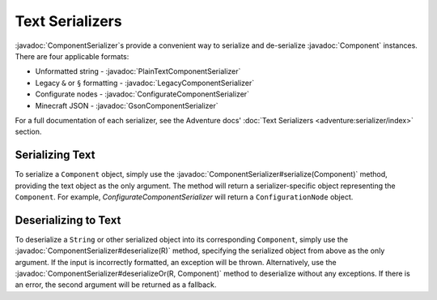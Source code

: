 ================
Text Serializers
================

.. javadoc-import::
    net.kyori.adventure.text.Component
    net.kyori.adventure.text.serializer.ComponentSerializer
    net.kyori.adventure.text.serializer.gson.GsonComponentSerializer
    net.kyori.adventure.text.serializer.legacy.LegacyComponentSerializer
    net.kyori.adventure.text.serializer.plain.PlainTextComponentSerializer
    net.kyori.adventure.serializer.configurate4.ConfigurateComponentSerializer
    java.lang.String

..
	Note to editors: There used to be many other files in this folder, which were made irrelevant.
	This file was not moved to keep the URLs to this page alive.

:javadoc:`ComponentSerializer`\ s provide a convenient way to serialize and de-serialize :javadoc:`Component` instances.
There are four applicable formats:

* Unformatted string - :javadoc:`PlainTextComponentSerializer`
* Legacy ``&`` or ``§`` formatting - :javadoc:`LegacyComponentSerializer`
* Configurate nodes - :javadoc:`ConfigurateComponentSerializer`
* Minecraft JSON - :javadoc:`GsonComponentSerializer`

For a full documentation of each serializer, see the Adventure docs' :doc:`Text Serializers <adventure:serializer/index>` section.

Serializing Text
~~~~~~~~~~~~~~~~

To serialize a ``Component`` object, simply use the :javadoc:`ComponentSerializer#serialize(Component)`
method, providing the text object as the only argument.
The method will return a serializer-specific object representing the ``Component``.
For example, `ConfigurateComponentSerializer` will return a ``ConfigurationNode`` object.

Deserializing to Text
~~~~~~~~~~~~~~~~~~~~~

To deserialize a ``String`` or other serialized object into its corresponding ``Component``, simply use the
:javadoc:`ComponentSerializer#deserialize(R)` method, specifying the serialized object from above as the only argument. If the
input is incorrectly formatted, an exception will be thrown. Alternatively, use the
:javadoc:`ComponentSerializer#deserializeOr(R, Component)` method to deserialize without any exceptions. If there is an
error, the second argument will be returned as a fallback.
